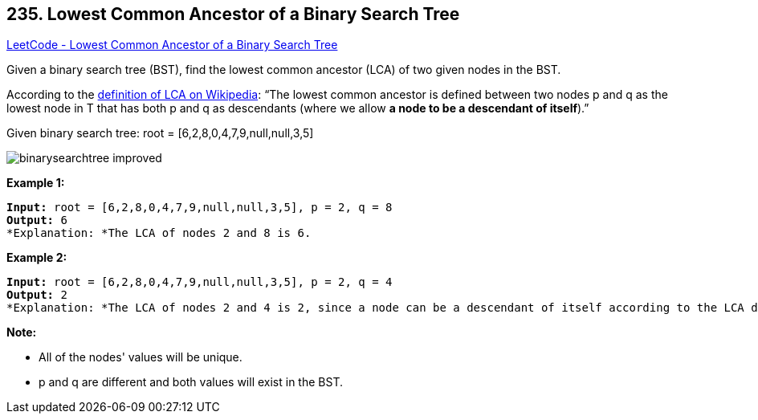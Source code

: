 == 235. Lowest Common Ancestor of a Binary Search Tree

https://leetcode.com/problems/lowest-common-ancestor-of-a-binary-search-tree/[LeetCode - Lowest Common Ancestor of a Binary Search Tree]

Given a binary search tree (BST), find the lowest common ancestor (LCA) of two given nodes in the BST.

According to the https://en.wikipedia.org/wiki/Lowest_common_ancestor[definition of LCA on Wikipedia]: &ldquo;The lowest common ancestor is defined between two nodes p and q as the lowest node in T that has both p and q as descendants (where we allow *a node to be a descendant of itself*).&rdquo;

Given binary search tree:  root = [6,2,8,0,4,7,9,null,null,3,5]

image::https://assets.leetcode.com/uploads/2018/12/14/binarysearchtree_improved.png[]
 

*Example 1:*

[subs="verbatim,quotes"]
----
*Input:* root = [6,2,8,0,4,7,9,null,null,3,5], p = 2, q = 8
*Output:* 6
*Explanation: *The LCA of nodes `2` and `8` is `6`.
----

*Example 2:*

[subs="verbatim,quotes"]
----
*Input:* root = [6,2,8,0,4,7,9,null,null,3,5], p = 2, q = 4
*Output:* 2
*Explanation: *The LCA of nodes `2` and `4` is `2`, since a node can be a descendant of itself according to the LCA definition.
----

 

*Note:*


* All of the nodes' values will be unique.
* p and q are different and both values will exist in the BST.


